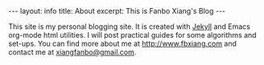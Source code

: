 #+OPTIONS: toc:nil num:nil
#+BEGIN_EXPORT html
---
layout: info
title: About
excerpt: This is Fanbo Xiang's Blog
---
#+END_EXPORT

This site is my personal blogging site. It is created with [[https://jekyllrb.com/][Jekyll]] and Emacs
org-mode html utilities. I will post practical guides for some algorithms and
set-ups. You can find more about me at [[http://www.fbxiang.com]] and contact me at
[[mailto:xiangfanbo@gmail.com][xiangfanbo@gmail.com]].
